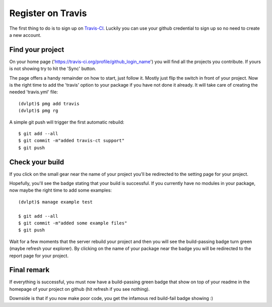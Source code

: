 Register on Travis
==================

The first thing to do is to sign up on Travis-CI_. Luckily you can use your github
credential to sign up so no need to create a new account.

Find your project
-----------------

On your home page ('https://travis-ci.org/profile/github_login_name') you will find
all the projects you contribute. If yours is not showing try to hit the 'Sync' button.

.. image:: travis_home_page.png

The page offers a handy remainder on how to start, just follow it. Mostly just flip
the switch in front of your project. Now is the right time to add the 'travis' option
to your package if you have not done it already. It will take care of creating the
needed 'travis.yml' file::

    (dvlpt)$ pmg add travis
    (dvlpt)$ pmg rg

A simple git push will trigger the first automatic rebuild::

    $ git add --all
    $ git commit -m"added travis-ct support"
    $ git push

Check your build
----------------

If you click on the small gear near the name of your project you'll be redirected
to the setting page for your project.

.. image:: travis_project_settings.png

Hopefully, you'll see the badge stating that your build is successful. If you
currently have no modules in your package, now maybe the right time to add some
examples::

    (dvlpt)$ manage example test

    $ git add --all
    $ git commit -m"added some example files"
    $ git push

Wait for a few moments that the server rebuild your project and then you will see
the build-passing badge turn green (maybe refresh your explorer). By clicking on
the name of your package near the badge you will be redirected to the report page
for your project.

.. image:: travis_project_report.png

Final remark
------------

If everything is successful, you must now have a build-passing green badge that
show on top of your readme in the homepage of your project on github (hit refresh
if you see nothing).

Downside is that if you now make poor code, you get the infamous red build-fail
badge showing :)

.. _Travis-CI: https://travis-ci.org/